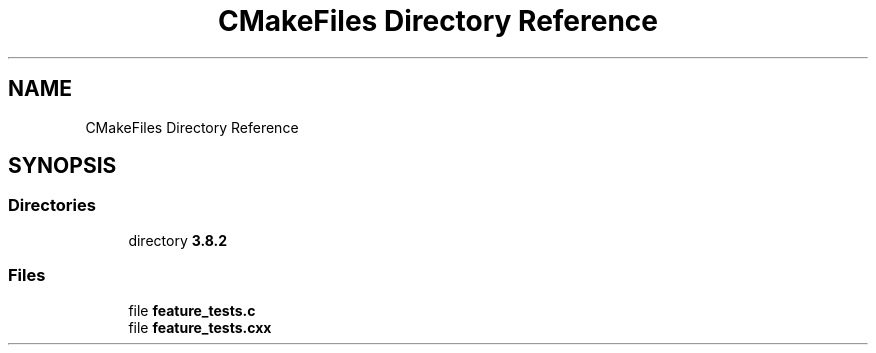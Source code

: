 .TH "CMakeFiles Directory Reference" 3 "Wed Oct 18 2017" "Version 0.2.0" "Cubium" \" -*- nroff -*-
.ad l
.nh
.SH NAME
CMakeFiles Directory Reference
.SH SYNOPSIS
.br
.PP
.SS "Directories"

.in +1c
.ti -1c
.RI "directory \fB3\&.8\&.2\fP"
.br
.in -1c
.SS "Files"

.in +1c
.ti -1c
.RI "file \fBfeature_tests\&.c\fP"
.br
.ti -1c
.RI "file \fBfeature_tests\&.cxx\fP"
.br
.in -1c
